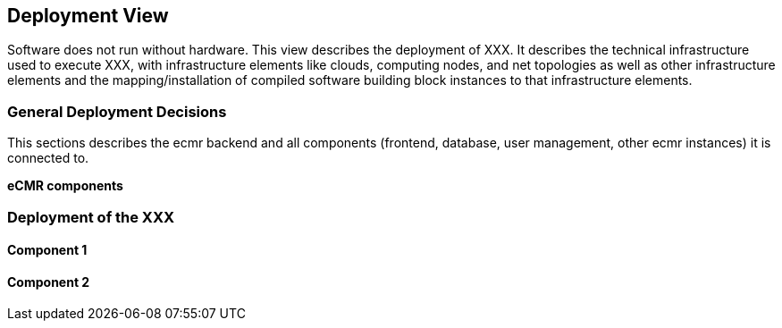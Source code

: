 [[section-deployment-view]]
== Deployment View

Software does not run without hardware.
This view describes the deployment of XXX.
It describes the technical infrastructure used to execute XXX, with infrastructure elements like clouds, computing nodes, and net topologies as well as other infrastructure elements and the mapping/installation of compiled software building block instances to that infrastructure elements.

=== General Deployment Decisions

This sections describes the ecmr backend and all components (frontend,
database, user management, other ecmr instances) it
is connected
to.

*eCMR components*

=== Deployment of the XXX

==== Component 1

==== Component 2
